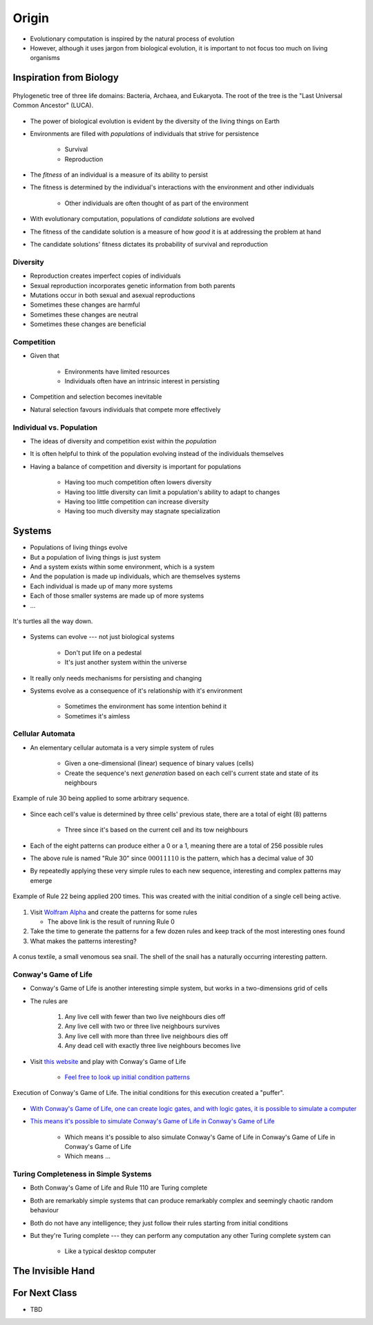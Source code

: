 ******
Origin
******

* Evolutionary computation is inspired by the natural process of evolution
* However, although it uses jargon from biological evolution, it is important to not focus too much on living organisms



Inspiration from Biology
========================

.. figure:: phylogenetic_tree.png
    :width: 500 px
    :align: center
    :target: https://en.wikipedia.org/wiki/Tree_of_life_(biology)

    Phylogenetic tree of three life domains: Bacteria, Archaea, and Eukaryota. The root of the tree is the "Last
    Universal Common Ancestor" (LUCA).


* The power of biological evolution is evident by the diversity of the living things on Earth
* Environments are filled with *populations* of individuals that strive for persistence

    * Survival
    * Reproduction


* The *fitness* of an individual is a measure of its ability to persist
* The fitness is determined by the individual's interactions with the environment and other individuals

    * Other individuals are often thought of as part of the environment


* With evolutionary computation, populations of *candidate solutions* are evolved
* The fitness of the candidate solution is a measure of how *good* it is at addressing the problem at hand
* The candidate solutions' fitness dictates its probability of survival and reproduction


Diversity
---------

* Reproduction creates imperfect copies of individuals
* Sexual reproduction incorporates genetic information from both parents
* Mutations occur in both sexual and asexual reproductions

* Sometimes these changes are harmful
* Sometimes these changes are neutral
* Sometimes these changes are beneficial


Competition
-----------

* Given that

    * Environments have limited resources
    * Individuals often have an intrinsic interest in persisting


* Competition and selection becomes inevitable
* Natural selection favours individuals that compete more effectively


Individual vs. Population
-------------------------

* The ideas of diversity and competition exist within the *population*
* It is often helpful to think of the population evolving instead of the individuals themselves
* Having a balance of competition and diversity is important for populations

    * Having too much competition often lowers diversity
    * Having too little diversity can limit a population's ability to adapt to changes
    * Having too little competition can increase diversity
    * Having too much diversity may stagnate specialization



Systems
=======

* Populations of living things evolve
* But a population of living things is just system
* And a system exists within some environment, which is a system
* And the population is made up individuals, which are themselves systems
* Each individual is made up of many more systems
* Each of those smaller systems are made up of more systems
* ...

.. figure:: turtles_turtles.png
    :width: 250 px
    :align: center
    :target: https://en.wikipedia.org/wiki/Turtles_all_the_way_down

    It's turtles all the way down.


* Systems can evolve --- not just biological systems

    * Don't put life on a pedestal
    * It's just another system within the universe


* It really only needs mechanisms for persisting and changing

* Systems evolve as a consequence of it's relationship with it's environment

    * Sometimes the environment has some intention behind it
    * Sometimes it's aimless


Cellular Automata 
-----------------

* An elementary cellular automata is a very simple system of rules

    * Given a one-dimensional (linear) sequence of binary values (cells)
    * Create the sequence's next *generation* based on each cell's current state and state of its neighbours


.. figure:: rule_30.gif
    :width: 500 px
    :align: center
    :target: https://en.wikipedia.org/wiki/Elementary_cellular_automaton

    Example of rule 30 being applied to some arbitrary sequence.


* Since each cell's value is determined by three cells' previous state, there are a total of eight (8) patterns

    * Three since it's based on the current cell and its tow neighbours

* Each of the eight patterns can produce either a 0 or a 1, meaning there are a total of 256 possible rules
* The above rule is named "Rule 30" since :math:`00011110` is the pattern, which has a decimal value of 30

* By repeatedly applying these very simple rules to each new sequence, interesting and complex patterns may emerge

.. figure:: rule_22.png
    :width: 333 px
    :align: center
    :target: https://www.wolframalpha.com/input?i=rule+22

    Example of Rule 22 being applied 200 times. This was created with the initial condition of a single cell being
    active.


#.  Visit `Wolfram Alpha <https://www.wolframalpha.com/input?i=rule+0>`_ and create the patterns for some rules

    * The above link is the result of running Rule 0


#. Take the time to generate the patterns for a few dozen rules and keep track of the most interesting ones found
#. What makes the patterns interesting?


.. figure:: rule_30_shell.png
    :width: 333 px
    :align: center
    :target: https://en.wikipedia.org/wiki/Rule_30

    A conus textile, a small venomous sea snail. The shell of the snail has a naturally occurring interesting pattern.


Conway's Game of Life
---------------------

* Conway's Game of Life is another interesting simple system, but works in a two-dimensions grid of cells
* The rules are

    #. Any live cell with fewer than two live neighbours dies off
    #. Any live cell with two or three live neighbours survives
    #. Any live cell with more than three live neighbours dies off
    #. Any dead cell with exactly three live neighbours becomes live


* Visit `this website <https://conwaylife.com/>`_ and play with Conway's Game of Life

    * `Feel free to look up initial condition patterns <https://conwaylife.com/wiki/Category:Patterns>`_


.. figure:: game_of_life_puffer.gif
    :width: 1000 px
    :align: center
    :target: https://en.wikipedia.org/wiki/Conway%27s_Game_of_Life

    Execution of Conway's Game of Life. The initial conditions for this execution created a "puffer".


* `With Conway's Game of Life, one can create logic gates, and with logic gates, it is possible to simulate a computer <https://nicholas.carlini.com/writing/2020/digital-logic-game-of-life.html>`_
* `This means it's possible to simulate Conway's Game of Life in Conway's Game of Life <https://www.youtube.com/watch?v=xP5-iIeKXE8>`_

    * Which means it's possible to also simulate Conway's Game of Life in Conway's Game of Life in Conway's Game of Life
    * Which means ...


Turing Completeness in Simple Systems
-------------------------------------

* Both Conway's Game of Life and Rule 110 are Turing complete
* Both are remarkably simple systems that can produce remarkably complex and seemingly chaotic random behaviour
* Both do not have any intelligence; they just follow their rules starting from initial conditions

* But they're Turing complete --- they can perform any computation any other Turing complete system can

    * Like a typical desktop computer



The Invisible Hand
==================



For Next Class
==============

* TBD
